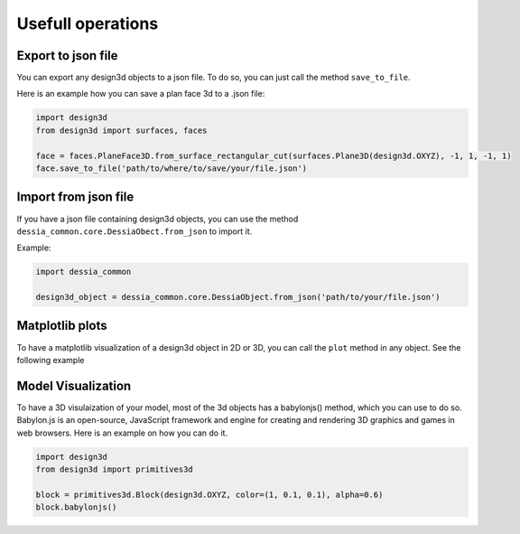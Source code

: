 ==================
Usefull operations
==================

Export to json file
*******************

You can export any design3d objects to a json file. To do so, you can just call the method ``save_to_file``.

Here is an example how you can save a plan face 3d to a .json file:

.. code-block:: python

    import design3d
    from design3d import surfaces, faces

    face = faces.PlaneFace3D.from_surface_rectangular_cut(surfaces.Plane3D(design3d.OXYZ), -1, 1, -1, 1)
    face.save_to_file('path/to/where/to/save/your/file.json')


Import from json file
*********************

If you have a json file containing design3d objects, you can use the method ``dessia_common.core.DessiaObect.from_json`` to import it.

Example:

.. code-block:: python

    import dessia_common

    design3d_object = dessia_common.core.DessiaObject.from_json('path/to/your/file.json')

Matplotlib plots
****************

To have a matplotlib visualization of a design3d object in 2D or 3D, you can call the ``plot`` method in any object. See the following example

.. plot::
    :include-source:
    :align: center

    import design3d
    from design3d import edges
    from design3d.core import EdgeStyle

    line_segment2d = edges.LineSegment2D(design3d.Point2D(1, 1), design3d.Point2D(-1, -2))
    line_segment2d.plot(edge_style=EdgeStyle('b'))

Model Visualization
*******************

To have a 3D visulaization of your model, most of the 3d objects has a babylonjs() method, which you can use to do so.
Babylon.js is an open-source, JavaScript framework and engine for creating and rendering 3D graphics and games in web browsers.
Here is an example on how you can do it.

.. code-block:: python

    import design3d
    from design3d import primitives3d

    block = primitives3d.Block(design3d.OXYZ, color=(1, 0.1, 0.1), alpha=0.6)
    block.babylonjs()

.. figure:: ../source/_static/index-images/block_babylonjs.png
